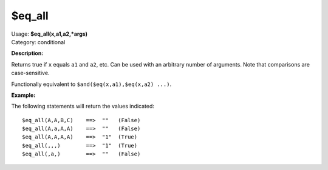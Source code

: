 .. MusicBrainz Picard Documentation Project

$eq_all
=======

| Usage: **$eq_all(x,a1,a2,\*args)**
| Category: conditional

**Description:**

Returns true if ``x`` equals ``a1`` and ``a2``, etc.  Can be used with an arbitrary
number of arguments.  Note that comparisons are case-sensitive.

Functionally equivalent to ``$and($eq(x,a1),$eq(x,a2) ...)``.


**Example:**

The following statements will return the values indicated::

    $eq_all(A,A,B,C)    ==>  ""   (False)
    $eq_all(A,a,A,A)    ==>  ""   (False)
    $eq_all(A,A,A,A)    ==>  "1"  (True)
    $eq_all(,,,)        ==>  "1"  (True)
    $eq_all(,a,)        ==>  ""   (False)

